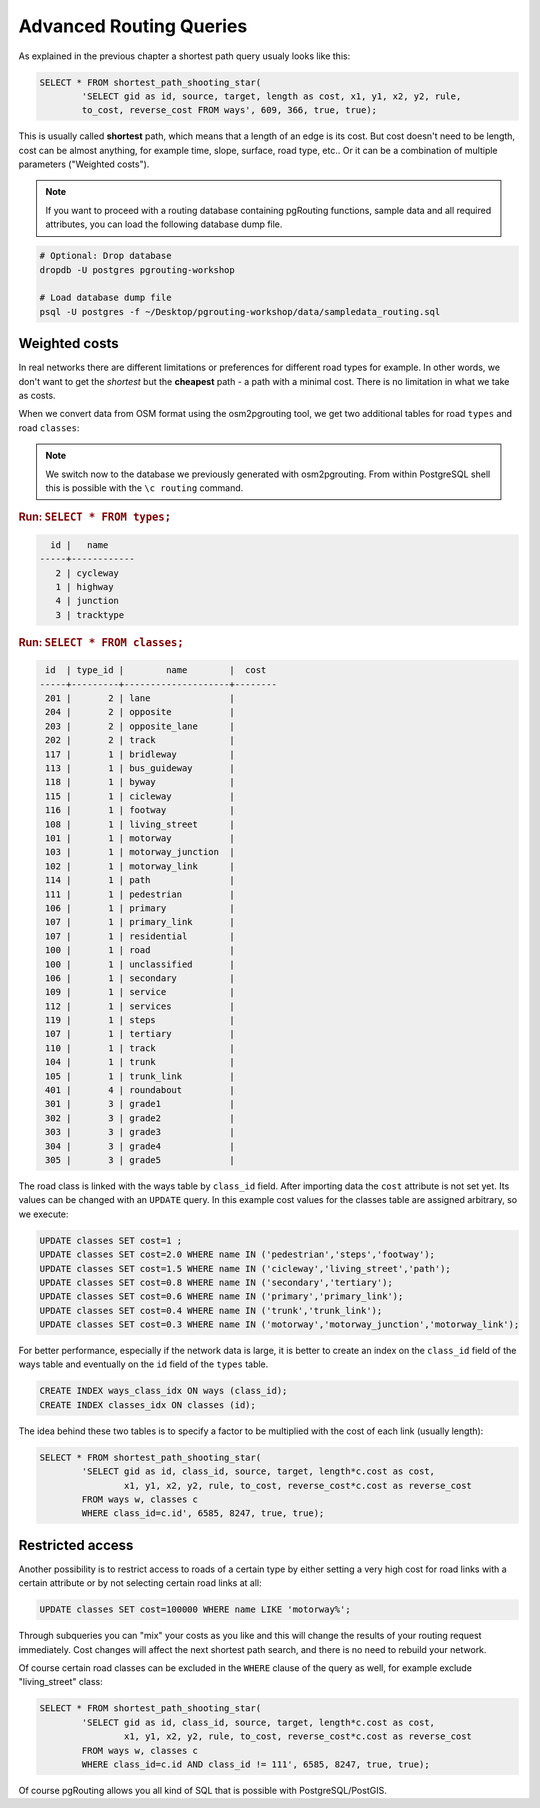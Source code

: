 ==============================================================================================================
Advanced Routing Queries
==============================================================================================================

As explained in the previous chapter a shortest path query usualy looks like this:

.. code-block:: sql

	SELECT * FROM shortest_path_shooting_star(
		'SELECT gid as id, source, target, length as cost, x1, y1, x2, y2, rule, 
		to_cost, reverse_cost FROM ways', 609, 366, true, true);
	
This is usually called **shortest** path, which means that a length of an edge is its cost. But cost doesn't need to be length, cost can be almost anything, for example time, slope, surface, road type, etc.. Or it can be a combination of multiple parameters ("Weighted costs").

.. note::

	If you want to proceed with a routing database containing pgRouting functions, sample data and all required attributes, you can load the following database dump file. 

.. code-block:: bash

	# Optional: Drop database
	dropdb -U postgres pgrouting-workshop

	# Load database dump file
	psql -U postgres -f ~/Desktop/pgrouting-workshop/data/sampledata_routing.sql

-------------------------------------------------------------------------------------------------------------
Weighted costs
-------------------------------------------------------------------------------------------------------------

In real networks there are different limitations or preferences for different road types for example. In other words, we don't want to get the *shortest* but the **cheapest** path - a path with a minimal cost. There is no limitation in what we take as costs.

When we convert data from OSM format using the osm2pgrouting tool, we get two additional tables for road ``types`` and road ``classes``:

.. note::

	We switch now to the database we previously generated with osm2pgrouting. From within PostgreSQL shell this is possible with the ``\c routing`` command.

.. rubric:: Run: ``SELECT * FROM types;``

.. code-block:: sql

	  id |   name    
	-----+------------
	   2 | cycleway
	   1 | highway
	   4 | junction
	   3 | tracktype
   
.. rubric:: Run: ``SELECT * FROM classes;``

.. code-block:: sql

	 id  | type_id |        name        |  cost 
	-----+---------+--------------------+--------
	 201 |       2 | lane               |     
	 204 |       2 | opposite           |     
	 203 |       2 | opposite_lane      |    
	 202 |       2 | track              |     
	 117 |       1 | bridleway          |     
	 113 |       1 | bus_guideway       |     
	 118 |       1 | byway              |     
	 115 |       1 | cicleway           |     
	 116 |       1 | footway            |     
	 108 |       1 | living_street      |     
	 101 |       1 | motorway           |    
	 103 |       1 | motorway_junction  |     
	 102 |       1 | motorway_link      |     
	 114 |       1 | path               |     
	 111 |       1 | pedestrian         |     
	 106 |       1 | primary            |     
	 107 |       1 | primary_link       |     
	 107 |       1 | residential        |     
	 100 |       1 | road               |     
	 100 |       1 | unclassified       |     
	 106 |       1 | secondary          |    
	 109 |       1 | service            |     
	 112 |       1 | services           |     
	 119 |       1 | steps              |     
	 107 |       1 | tertiary           |     
	 110 |       1 | track              |     
	 104 |       1 | trunk              |     
	 105 |       1 | trunk_link         |     
	 401 |       4 | roundabout         |     
	 301 |       3 | grade1             |     
	 302 |       3 | grade2             |     
	 303 |       3 | grade3             |     
	 304 |       3 | grade4             |     
	 305 |       3 | grade5             |     

The road class is linked with the ways table by ``class_id`` field. After importing data the ``cost`` attribute is not set yet. Its values can be changed with an ``UPDATE`` query. In this example cost values for the classes table are assigned arbitrary, so we execute:

.. code-block:: sql

	UPDATE classes SET cost=1 ;
	UPDATE classes SET cost=2.0 WHERE name IN ('pedestrian','steps','footway');
	UPDATE classes SET cost=1.5 WHERE name IN ('cicleway','living_street','path');
	UPDATE classes SET cost=0.8 WHERE name IN ('secondary','tertiary');
	UPDATE classes SET cost=0.6 WHERE name IN ('primary','primary_link');
	UPDATE classes SET cost=0.4 WHERE name IN ('trunk','trunk_link');
	UPDATE classes SET cost=0.3 WHERE name IN ('motorway','motorway_junction','motorway_link');

For better performance, especially if the network data is large, it is better to create an index on the ``class_id`` field of the ways table and eventually on the ``id`` field of the ``types`` table.

.. code-block:: sql

	CREATE INDEX ways_class_idx ON ways (class_id);
	CREATE INDEX classes_idx ON classes (id);

The idea behind these two tables is to specify a factor to be multiplied with the cost of each link (usually length):

.. code-block:: sql

	SELECT * FROM shortest_path_shooting_star(
		'SELECT gid as id, class_id, source, target, length*c.cost as cost, 
			x1, y1, x2, y2, rule, to_cost, reverse_cost*c.cost as reverse_cost 
		FROM ways w, classes c 
		WHERE class_id=c.id', 6585, 8247, true, true);

-------------------------------------------------------------------------------------------------------------
Restricted access
-------------------------------------------------------------------------------------------------------------

Another possibility is to restrict access to roads of a certain type by either setting a very high cost for road links with a certain attribute or by not selecting certain road links at all:

.. code-block:: sql

	UPDATE classes SET cost=100000 WHERE name LIKE 'motorway%';

Through subqueries you can "mix" your costs as you like and this will change the results of your routing request immediately. Cost changes will affect the next shortest path search, and there is no need to rebuild your network.

Of course certain road classes can be excluded in the ``WHERE`` clause of the query as well, for example exclude "living_street" class:

.. code-block:: sql

	SELECT * FROM shortest_path_shooting_star(
		'SELECT gid as id, class_id, source, target, length*c.cost as cost, 
			x1, y1, x2, y2, rule, to_cost, reverse_cost*c.cost as reverse_cost 
		FROM ways w, classes c 
		WHERE class_id=c.id AND class_id != 111', 6585, 8247, true, true);

Of course pgRouting allows you all kind of SQL that is possible with PostgreSQL/PostGIS.
 

